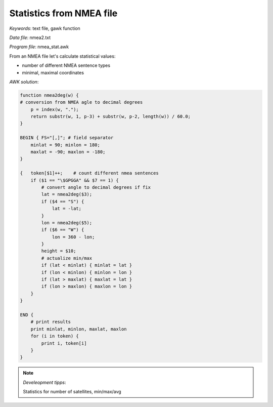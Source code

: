 Statistics from NMEA file
=========================

*Keywords*: text file, gawk function

*Data file*: nmea2.txt

*Program file*: nmea_stat.awk

From an NMEA file let's calculate statistical values:

* number of different NMEA sentence types
* minimal, maximal coordinates

*AWK solution*:

.. code:: gawk

    function nmea2deg(w) {
    # conversion from NMEA agle to decimal degrees
        p = index(w, ".");
        return substr(w, 1, p-3) + substr(w, p-2, length(w)) / 60.0;
    }

    BEGIN { FS="[,]"; # field separator 
        minlat = 90; minlon = 180;
        maxlat = -90; maxlon = -180;
    }

    {   token[$1]++;    # count different nmea sentences
        if ($1 == "\$GPGGA" && $7 == 1) {
            # convert angle to decimal degrees if fix
            lat = nmea2deg($3);
            if ($4 == "S") {
                lat = -lat;
            }
            lon = nmea2deg($5);
            if ($6 == "W") {
                lon = 360 - lon;
            }
            height = $10;
            # actualize min/max
            if (lat < minlat) { minlat = lat }
            if (lon < minlon) { minlon = lon }
            if (lat > maxlat) { maxlat = lat }
            if (lon > maxlon) { maxlon = lon }
        }
    }

    END {
        # print results
        print minlat, minlon, maxlat, maxlon
        for (i in token) {
            print i, token[i]
        }
    }

.. note:: *Develeopment tipps*:

    Statistics for number of satellites, min/max/avg
